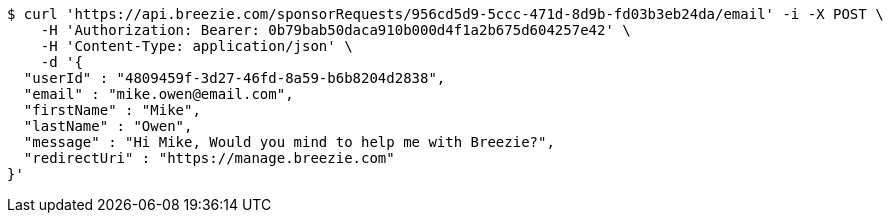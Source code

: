 [source,bash]
----
$ curl 'https://api.breezie.com/sponsorRequests/956cd5d9-5ccc-471d-8d9b-fd03b3eb24da/email' -i -X POST \
    -H 'Authorization: Bearer: 0b79bab50daca910b000d4f1a2b675d604257e42' \
    -H 'Content-Type: application/json' \
    -d '{
  "userId" : "4809459f-3d27-46fd-8a59-b6b8204d2838",
  "email" : "mike.owen@email.com",
  "firstName" : "Mike",
  "lastName" : "Owen",
  "message" : "Hi Mike, Would you mind to help me with Breezie?",
  "redirectUri" : "https://manage.breezie.com"
}'
----